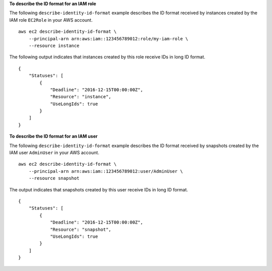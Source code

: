 **To describe the ID format for an IAM role**

The following ``describe-identity-id-format`` example describes the ID format received by instances created by the IAM role ``EC2Role`` in your AWS account. ::

    aws ec2 describe-identity-id-format \
        --principal-arn arn:aws:iam::123456789012:role/my-iam-role \
        --resource instance

The following output indicates that instances created by this role receive IDs in long ID format. ::

    {
        "Statuses": [
            {
                "Deadline": "2016-12-15T00:00:00Z",
                "Resource": "instance",
                "UseLongIds": true
            }
        ]
    }

**To describe the ID format for an IAM user**

The following ``describe-identity-id-format`` example describes the ID format received by snapshots created by the IAM user ``AdminUser`` in your AWS account. ::

    aws ec2 describe-identity-id-format \
        --principal-arn arn:aws:iam::123456789012:user/AdminUser \
        --resource snapshot

The output indicates that snapshots created by this user receive IDs in long ID format. ::

    {
        "Statuses": [
            {
                "Deadline": "2016-12-15T00:00:00Z",
                "Resource": "snapshot",
                "UseLongIds": true
            }
        ]
    }